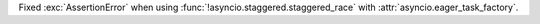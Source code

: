 Fixed :exc:`AssertionError` when using :func:`!asyncio.staggered.staggered_race` with :attr:`asyncio.eager_task_factory`.
